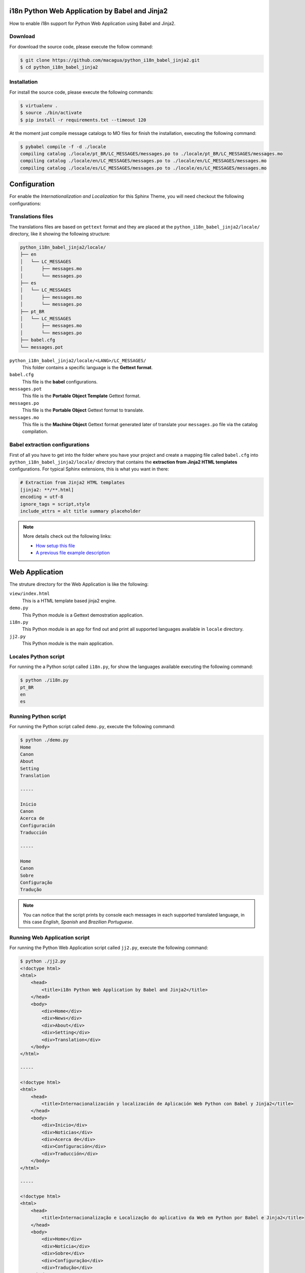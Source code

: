 i18n Python Web Application by Babel and Jinja2
===============================================

How to enable i18n support for Python Web Application using Babel and Jinja2.


Download
--------

For download the source code, please execute the follow command:

.. code:: bash

    $ git clone https://github.com/macagua/python_i18n_babel_jinja2.git
    $ cd python_i18n_babel_jinja2

Installation
------------

For install the source code, please execute the following commands:

.. code:: bash

    $ virtualenv .
    $ source ./bin/activate
    $ pip install -r requirements.txt --timeout 120

At the moment just compile message catalogs to MO files for finish the installation,
executing the following command:

.. code:: bash

    $ pybabel compile -f -d ./locale
    compiling catalog ./locale/pt_BR/LC_MESSAGES/messages.po to ./locale/pt_BR/LC_MESSAGES/messages.mo
    compiling catalog ./locale/en/LC_MESSAGES/messages.po to ./locale/en/LC_MESSAGES/messages.mo
    compiling catalog ./locale/es/LC_MESSAGES/messages.po to ./locale/es/LC_MESSAGES/messages.mo

Configuration
=============

For enable the *Internationalization and Localization* for this Sphinx Theme, you will need checkout 
the following configurations:

Translations files
------------------

The translations files are based on ``gettext`` format and they are placed at the 
``python_i18n_babel_jinja2/locale/`` directory, like it showing the following structure:

.. code:: bash

    python_i18n_babel_jinja2/locale/
    ├── en
    │   └── LC_MESSAGES
    │       ├── messages.mo
    │       └── messages.po
    ├── es
    │   └── LC_MESSAGES
    │       ├── messages.mo
    │       └── messages.po
    ├── pt_BR
    │   └── LC_MESSAGES
    │       ├── messages.mo
    │       └── messages.po
    ├── babel.cfg
    └── messages.pot

``python_i18n_babel_jinja2/locale/<LANG>/LC_MESSAGES/``
    This folder contains a specific language is the **Gettext format**.

``babel.cfg``
    This file is the **babel** configurations.

``messages.pot``
    This file is the **Portable Object Template** Gettext format.

``messages.po``
    This file is the **Portable Object** Gettext format to translate.

``messages.mo``
    This file is the **Machine Object** Gettext format generated later of translate 
    your ``messages.po`` file via the catalog compilation.

Babel extraction configurations
-------------------------------

First of all you have to get into the folder where you have your project and create a mapping file 
called ``babel.cfg`` into ``python_i18n_babel_jinja2/locale/`` directory that contains the 
**extraction from Jinja2 HTML templates** configurations. For typical Sphinx extensions, this is what 
you want in there:

.. code:: cfg

    # Extraction from Jinja2 HTML templates
    [jinja2: **/**.html]
    encoding = utf-8
    ignore_tags = script,style
    include_attrs = alt title summary placeholder


.. note::

    More details check out the following links:

    - `How setup this file <http://babel.pocoo.org/en/latest/setup.html>`_
    - `A previous file example description <http://babel.pocoo.org/en/latest/messages.html#extraction-method-mapping-and-configuration>`_

Web Application
===============

The struture directory for the Web Application is like the following:

``view/index.html``
    This is a HTML template based jinja2 engine.

``demo.py``
    This Python module is a Gettext demostration application.

``i18n.py``
    This Python module is an app for find out and print all supported languages available 
    in ``locale`` directory.

``jj2.py``
    This Python module is the main application.

Locales Python script
---------------------

For running the a Python script called ``i18n.py``, for show the languages available 
executing the following command:

.. code:: bash

    $ python ./i18n.py
    pt_BR
    en
    es

Running Python script
---------------------

For running the Python script called ``demo.py``, execute the following command:

.. code:: bash

    $ python ./demo.py 
    Home
    Canon
    About
    Setting
    Translation

    -----

    Inicio
    Canon
    Acerca de
    Configuración
    Traducción

    -----

    Home
    Canon
    Sobre
    Configuração
    Tradução

.. note::

    You can notice that the script prints by console each messages in each supported
    translated language, in this case *English*, *Spanish* and *Brazilian Portuguese*.

Running Web Application script
------------------------------

For running the Python Web Application script called ``jj2.py``, execute the following command:

.. code:: bash

    $ python ./jj2.py
    <!doctype html>
    <html>
        <head>
            <title>i18n Python Web Application by Babel and Jinja2</title>
        </head>
        <body>
            <div>Home</div>
            <div>News</div>
            <div>About</div>
            <div>Setting</div>
            <div>Translation</div>
        </body>
    </html>

    -----

    <!doctype html>
    <html>
        <head>
            <title>Internacionalización y localización de Aplicación Web Python con Babel y Jinja2</title>
        </head>
        <body>
            <div>Inicio</div>
            <div>Noticias</div>
            <div>Acerca de</div>
            <div>Configuración</div>
            <div>Traducción</div>
        </body>
    </html>

    -----

    <!doctype html>
    <html>
        <head>
            <title>Internacionalização e Localização do aplicativo da Web em Python por Babel e Jinja2</title>
        </head>
        <body>
            <div>Home</div>
            <div>Notícia</div>
            <div>Sobre</div>
            <div>Configuração</div>
            <div>Tradução</div>
        </body>
    </html>


.. note::

    You can notice that the script prints by console each HTML templates in each
    supported translated language, in this case *English*, *Spanish* and *Brazilian Portuguese*.

Working with Babel
------------------

If the command has been correctly installed ``babel`` package, a command should allow you to use 
the following command:

.. code:: bash

    $ pybabel subcommand options

Execute the follow command for more options and follow these instructions to get details:

.. code:: bash

    $  pybabel --help
    Usage: pybabel command [options] [args]

    Options:
      --version       show program's version number and exit
      -h, --help      show this help message and exit
      --list-locales  print all known locales and exit
      -v, --verbose   print as much as possible
      -q, --quiet     print as little as possible

    commands:
      compile  compile message catalogs to MO files
      extract  extract messages from source files and generate a POT file
      init     create new message catalogs from a POT file
      update   update existing message catalogs from a POT file

If you need extract new string to translate from the source code, execute the following command:

.. code:: bash

    $ pybabel extract -F ./locale/babel.cfg -o ./locale/messages.pot .

If you need initialize new language to translate from the POT file, execute the following command:

.. code:: bash

    $ pybabel init -l <LANG> -i ./locale/messages.pot -o ./locale/<LANG>/LC_MESSAGES/messages.po

If you update the new language or a language existing to translate from the POT file to PO file, execute the following command:

.. code:: bash

    $ pybabel update -l <LANG> -d ./locale -i ./locale/messages.pot

If you need compile compile message catalogs to binary MO files, execute the following command:

.. code:: bash

    $ pybabel compile -f -d ./locale

References
----------

- `i18n Python Web Application by gettext and Jinja2 <https://siongui.github.io/2016/01/17/i18n-python-web-application-by-gettext-jinja2/>`_.
